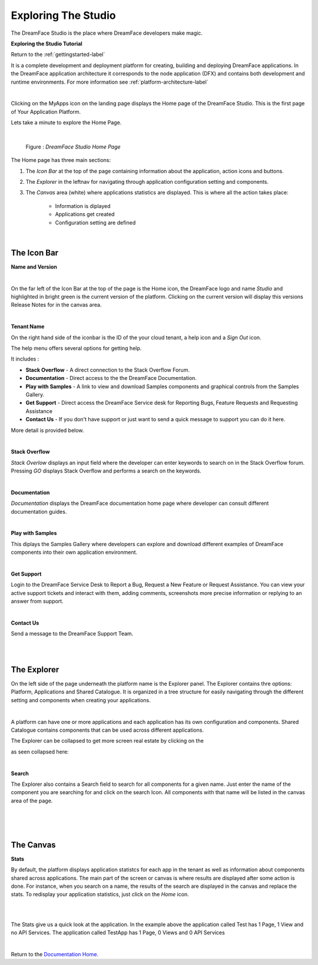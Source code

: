Exploring The Studio
====================

The DreamFace Studio is the place where DreamFace developers make magic.


**Exploring the Studio Tutorial**

.. raw:: html

        <object width="480" height="385"><param name="movie"
        value="http://www.youtube.com/v/CejlR4SRXYU=en_US&fs=1&rel=0"></param><param
        name="allowFullScreen" value="true"></param><param
        name="allowscriptaccess" value="always"></param><embed
        src="http://www.youtube.com/v/CejlR4SRXYU&hl=en_US&fs=1&rel=0"
        type="application/x-shockwave-flash" allowscriptaccess="always"
        allowfullscreen="true" width="480"
        height="385"></embed></object>


Return to the :ref:`gettingstarted-label`


It is a complete development and deployment platform for creating, building and deploying DreamFace applications. In the
DreamFace application architecture it corresponds to the node application (DFX) and contains both development and runtime
environments. For more information see :ref:`platform-architecture-label`


|

.. image:: ../images/devguide/dfx-myapps-icon.png


Clicking on the MyApps icon on the landing page displays the Home page of the DreamFace Studio. This is the  first page of
Your Application Platform.

Lets take a minute to explore the Home Page.

|

.. figure:: ../images/devguide/dfx-studio-firstpage3x.png

   Figure : *DreamFace Studio Home Page*

The Home page has three main sections:

1. The *Icon Bar* at the top of the page containing information about the application, action icons and buttons.
2. The *Explorer* in the leftnav for navigating through application configuration setting and components.
3. The *Canvas* area (white) where applications statistics are displayed. This is where all the action takes place:

    * Information is diplayed
    * Applications get created
    * Configuration setting are defined

|

The Icon Bar
------------

**Name and Version**

.. image:: ../images/devguide/dfx-studio-1pg-versionx.png

|

On the far left of the Icon Bar at the top of the page is the Home icon, the DreamFace logo and name *Studio* and highlighted
in bright green is the current version of the platform. Clicking on the current version will display this versions Release
Notes for in the canvas area.


.. image:: ../images/devguide/dfx-studio-1pg-version.png

|

**Tenant Name**

On the right hand side of the iconbar is the ID of the your cloud tenant, a help icon and a *Sign Out* icon.

.. image:: ../images/devguide/dfx-studio-1pg-iconbar-rt.png


The help menu offers several options for getting help.

.. image:: ../images/devguide/dfx-studio-1pg-helpmenu.png

It includes :

* **Stack Overflow** - A direct connection to the Stack Overflow Forum.
* **Documentation** - Direct access to the the DreamFace Documentation.
* **Play with Samples** - A link to view and download Samples components and graphical controls from the Samples Gallery.
* **Get Support** - Direct access the DreamFace Service desk for Reporting Bugs, Feature Requests and Requesting Assistance
* **Contact Us** - If you don't have support or just want to send a quick message to support you can do it here.

More detail is provided below.

|

**Stack Overflow**

.. image:: ../images/devguide/dfx-help-stackoverflow.png

*Stack Overlow* displays an input field where the developer can enter keywords to search on in the Stack Overflow forum.
Pressing *GO* displays Stack Overflow and performs a search on the keywords.

|

**Documentation**

.. image:: ../images/devguide/dfx-help-documentation.png

*Documentation* displays the DreamFace documentation home page where developer can consult different documentation guides.

|

**Play with Samples**

This diplays the Samples Gallery where developers can explore and download different examples of DreamFace components into
their own application environment.

|

**Get Support**

.. image:: ../images/devguide/dfx-help-getsupport.png


Login to the DreamFace Service Desk to Report a Bug, Request a New Feature or Request Assistance. You can view your active
support tickets and interact with them, adding comments, screenshots more precise information or replying to an answer from
support.


.. image:: ../images/devguide/dfx-help-servicedesk.png

|

**Contact Us**

.. image:: ../images/devguide/dfx-help-contactus.png

Send a message to the DreamFace Support Team.

|
|

The Explorer
------------

On the left side of the page underneath the platform name is the Explorer panel. The Explorer contains thre options: Platform,
Applications and Shared Catalogue. It is organized in a tree structure for easily navigating through the different setting
and components when creating your applications.

|

.. image:: ../images/devguide/dfx-studio-1pg-explorerx.png

A platform can have one or more applications and each application has its own configuration and components. Shared Catalogue
contains components that can be used across different applications.

.. image:: ../images/devguide/dfx-studio-1pg-leftnav.png

The Explorer can be collapsed to get more screen real estate by clicking on the

.. image:: ../images/devguide/dfx-studio-1pg-chevron.png

as seen collapsed here:

.. image:: ../images/devguide/dfx-studio-1pg-leftnav-closed.png
   :width: 600px

|

**Search**

The Explorer also contains a Search field to search for all components for a given name. Just enter the name of the component
you are searching for and click on the search Icon. All components with that name will be listed in the canvas area of the page.

|

.. image:: ../images/devguide/dfx-studio-1pg-searchx.png

|

.. image:: ../images/devguide/dfx-studio-1pg-leftnav.png

|

The Canvas
----------

**Stats**

By default, the platform displays application statistcs for each app in the tenant as well as information about components
shared across applications. The main part of the screen or canvas is where results are displayed after some action is done.
For instance, when you search on a name, the results of the search are displayed in the canvas and replace the stats. To
redisplay your application statistics, just click on the *Home* icon.

|

.. image:: ../images/devguide/dfx-studio-1pg-statsx.png
   :width: 600px

|

The Stats give us a quick look at the application. In the example above the application called Test has 1 Page, 1 View and
no API Services. The application called TestApp has 1 Page, 0 Views and 0 API Services

|

Return to the `Documentation Home <http://localhost:63342/dfd/build/index.html>`_.



